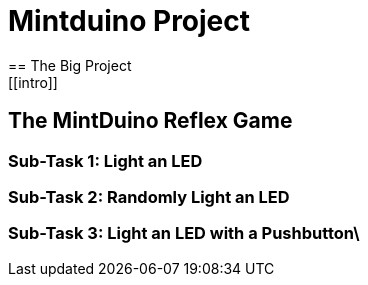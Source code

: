 = Mintduino Project
== The Big Project
[[intro]]
== The MintDuino Reflex Game
[[reflex_game]]
=== Sub-Task 1: Light an LED
[[reflex_subtask_1]]
=== Sub-Task 2: Randomly Light an LED
[[reflex_subtask_2]]
=== Sub-Task 3: Light an LED with a Pushbutton\
[[reflex_subtask_3]]